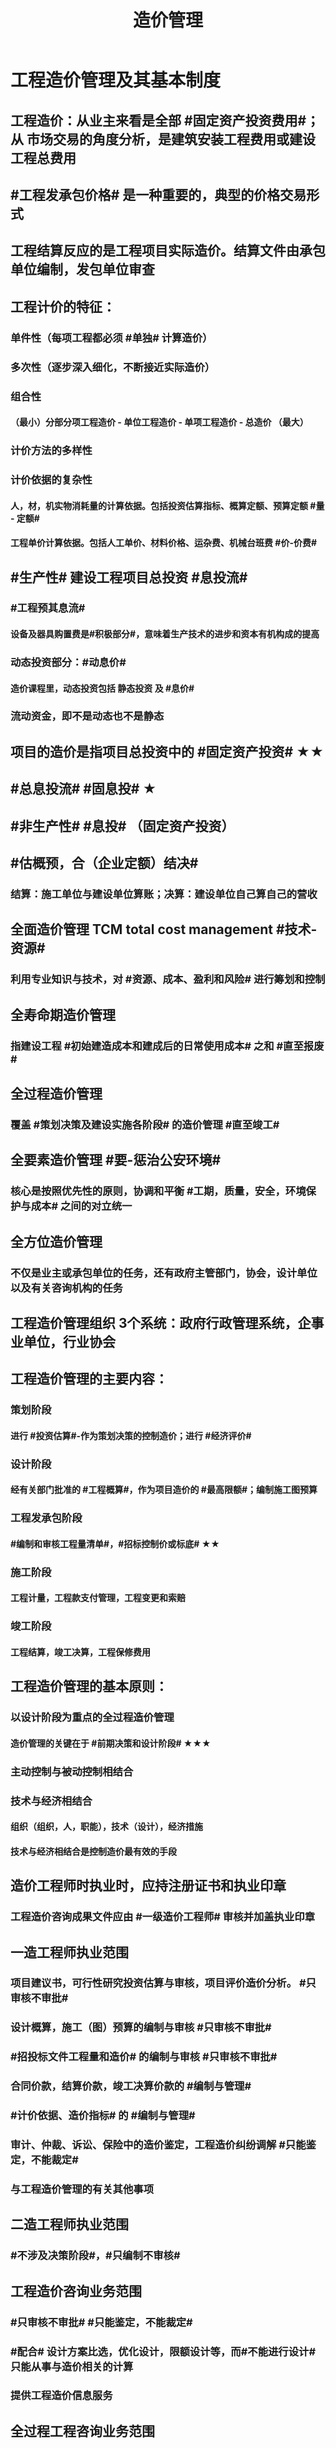 #+title: 造价管理
#+OPTIONS: H:9

* 工程造价管理及其基本制度
** 工程造价：从业主来看是全部 #固定资产投资费用#；从 市场交易的角度分析，是建筑安装工程费用或建设工程总费用
** #工程发承包价格# 是一种重要的，典型的价格交易形式
** 工程结算反应的是工程项目实际造价。结算文件由承包单位编制，发包单位审查
** 工程计价的特征：
*** 单件性（每项工程都必须 #单独# 计算造价）
*** 多次性（逐步深入细化，不断接近实际造价）
*** 组合性
**** （最小）分部分项工程造价 - 单位工程造价 - 单项工程造价 - 总造价 （最大）
*** 计价方法的多样性
*** 计价依据的复杂性
**** 人，材，机实物消耗量的计算依据。包括投资估算指标、概算定额、预算定额 #量 - 定额#
**** 工程单价计算依据。包括人工单价、材料价格、运杂费、机械台班费 #价-价费#
** #生产性# 建设工程项目总投资 #息投流#
*** #工程预其息流#
**** 设备及器具购置费是#积极部分#，意味着生产技术的进步和资本有机构成的提高
*** 动态投资部分：#动息价#
**** 造价课程里，动态投资包括 静态投资 及 #息价#
*** 流动资金，即不是动态也不是静态
** 项目的造价是指项目总投资中的 #固定资产投资# ★★
** #总息投流# #固息投# ★
** #非生产性# #息投# （固定资产投资）
** #估概预，合（企业定额）结决#
*** 结算：施工单位与建设单位算账；决算：建设单位自己算自己的营收
** 全面造价管理 TCM total cost management #技术-资源#
*** 利用专业知识与技术，对 #资源、成本、盈利和风险# 进行筹划和控制
** 全寿命期造价管理
*** 指建设工程 #初始建造成本和建成后的日常使用成本# 之和 #直至报废#
** 全过程造价管理
*** 覆盖 #策划决策及建设实施各阶段# 的造价管理 #直至竣工#
** 全要素造价管理 #要-惩治公安环境#
*** 核心是按照优先性的原则，协调和平衡 #工期，质量，安全，环境保护与成本# 之间的对立统一
** 全方位造价管理
*** 不仅是业主或承包单位的任务，还有政府主管部门，协会，设计单位以及有关咨询机构的任务
** 工程造价管理组织 3个系统：政府行政管理系统，企事业单位，行业协会
** 工程造价管理的主要内容：
*** 策划阶段
**** 进行 #投资估算#-作为策划决策的控制造价；进行 #经济评价#
*** 设计阶段
**** 经有关部门批准的 #工程概算#，作为项目造价的 #最高限额#；编制施工图预算
*** 工程发承包阶段
**** #编制和审核工程量清单#，#招标控制价或标底# ★★
*** 施工阶段
**** 工程计量，工程款支付管理，工程变更和索赔
*** 竣工阶段
**** 工程结算，竣工决算，工程保修费用
** 工程造价管理的基本原则：
*** 以设计阶段为重点的全过程造价管理
**** 造价管理的关键在于 #前期决策和设计阶段# ★★★
*** 主动控制与被动控制相结合
*** 技术与经济相结合
**** 组织（组织，人，职能），技术（设计），经济措施
**** 技术与经济相结合是控制造价最有效的手段
** 造价工程师时执业时，应持注册证书和执业印章
*** 工程造价咨询成果文件应由 #一级造价工程师# 审核并加盖执业印章
** 一造工程师执业范围
*** 项目建议书，可行性研究投资估算与审核，项目评价造价分析。 #只审核不审批#
*** 设计概算，施工（图）预算的编制与审核 #只审核不审批#
*** #招投标文件工程量和造价# 的编制与审核 #只审核不审批#
*** 合同价款，结算价款，竣工决算价款的 #编制与管理#
*** #计价依据、造价指标# 的 #编制与管理#
*** 审计、仲裁、诉讼、保险中的造价鉴定，工程造价纠纷调解 #只能鉴定，不能裁定#
*** 与工程造价管理的有关其他事项
** 二造工程师执业范围
*** #不涉及决策阶段#，#只编制不审核#
** 工程造价咨询业务范围
***  #只审核不审批# #只能鉴定，不能裁定#
*** #配合# 设计方案比选，优化设计，限额设计等，而#不能进行设计# 只能从事与造价相关的计算
*** 提供工程造价信息服务
** 全过程工程咨询业务范围
*** 投资决策综合性咨询
**** 减少分散专项评价评估，避免可行性研究论证碎片化
*** 工程建设全过程咨询
**** 一体化服务，增加工程建设过程的协同性。也包括 #规划和设计# 等活动
** 咨询合同：#造价成果文件# 由工程造价咨询企业加盖 #企业名称，资质等级及证书编号# 的执业印章，并由执行咨询业务的注册造价工程师签字，加盖个人执业印章
*** #一个签字，两个章#
** 跨省承接业务，自承接业务之日起 30d 到 #建设工程所在地# 省、自治区主管部门备案
** 经营违规责任：警告，限期改正；逾期未改 处 5000-2w 罚款
** 限期改正 并 处 1w-3w 罚款
*** 同时接受招标人和投标人咨询业务的或给予回扣，恶意压低；
*** 转包承接的工程造价咨询业务
** 多渠道的工程造价信息：工程新闻记录（ENR）造价指标是加权总指数，由 #构件钢材，波特兰水泥，木材和普通劳动力# 4种
*** 建筑造价指数
*** 房屋造价指数
** ENR资料来源于20个美国城市和2个加拿大城市
** 通用合同文本： JCT 是英国主要合同体系之一，主要用于房屋建筑工程
** 美国建筑师学会 AIA
*** A系列：业主与施工承包商，CM承包商，供应商之间以及总承包商与分包之间合同文件
*** B系列：发包人与建筑师（B）之间
*** C系列：建筑师与提供专业服务的顾问（C）之间
*** D系列：建筑师行业所用的文件
*** F系列： 财务（F）管理表格
*** 核心是：通用条件。采用不同计价方式时，只需选用不同的 #协议书格式与通用条件# 结合
*** AIA合同条件主要有 #总价、成本补偿及最高限定价格# 等计价方式
* 相关法律制度
** 建筑许可内容 2个：
*** 建筑工程施工许可
*** 从业资格许可：（单位资质与专业技术人员资格）
** 建筑工程施工许可
*** 不用办理：不值当，限额以下小型工程（30w）以下；别重复：有开工报告的工程
*** 建设单位申领条件 #工地金拆规措图#
**** 已办理用地批准手续
**** 工程规划许可证
**** 已确定施工单位
**** 资金，图纸和技术资料
**** 需要拱手拆迁的，进度符合要求
**** 有保证质量和安全的具体措施
*** 延期开工
**** 许可证的 初始有效期3个月，可办延期2次，总有效期 9个月
**** 开工报告的 初始有效期：6个月，不能延期
*** 中途停工
**** 1个月内停工，向发证机关汇报，我们停工了
**** 1年内复工，向发证机关汇报，我们复工了
**** 超1年复工，复工前，建设单位报发证机关 #核验施工许可证#
** 发承包
*** 招标或直接发包
*** 禁止：肢解发包；按合同约定属于承包单位采购的材料，发包方不得指定生产厂、供应商
** 联合承包（联合体）：重大复杂，合作接活；资质随低，连带责任
** 工程分包：分包工程，主体不行；要有资质，甲方认可；合同对象，不能越级；分包出事，连带责任
